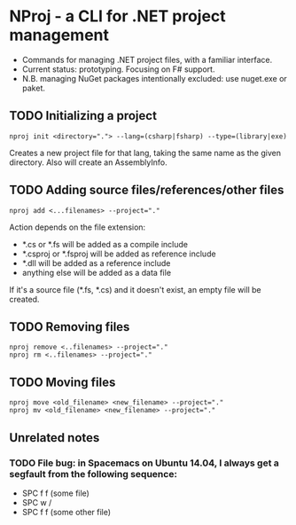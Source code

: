* NProj - a CLI for .NET project management

- Commands for managing .NET project files, with a familiar interface.
- Current status: prototyping. Focusing on F# support.
- N.B. managing NuGet packages intentionally excluded: use nuget.exe or paket.

** TODO Initializing a project

#+begin_src
nproj init <directory="."> --lang=(csharp|fsharp) --type=(library|exe)
#+end_src

Creates a new project file for that lang, taking the same name as the given directory. Also will create an AssemblyInfo.

** TODO Adding source files/references/other files

#+begin_src
nproj add <...filenames> --project="."
#+end_src

Action depends on the file extension:
- *.cs or *.fs will be added as a compile include
- *.csproj or *.fsproj will be added as reference include
- *.dll will be added as a reference include
- anything else will be added as a data file

If it's a source file (*.fs, *.cs) and it doesn't exist, an empty file will be created.

** TODO Removing files

#+begin_src
nproj remove <..filenames> --project="."
nproj rm <..filenames> --project="."
#+end_src

** TODO Moving files

#+begin_src
nproj move <old_filename> <new_filename> --project="."
nproj mv <old_filename> <new_filename> --project="."
#+end_src

** Unrelated notes
*** TODO File bug: in Spacemacs on Ubuntu 14.04, I always get a segfault from the following sequence:
+ SPC f f (some file)
+ SPC w /
+ SPC f f (some other file)
